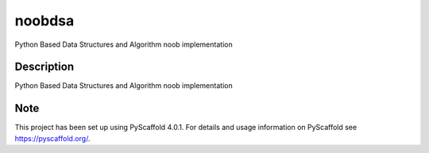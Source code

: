 =======
noobdsa
=======


Python Based Data Structures and Algorithm noob implementation


Description
===========

Python Based Data Structures and Algorithm noob implementation


.. _pyscaffold-notes:

Note
====

This project has been set up using PyScaffold 4.0.1. For details and usage
information on PyScaffold see https://pyscaffold.org/.
